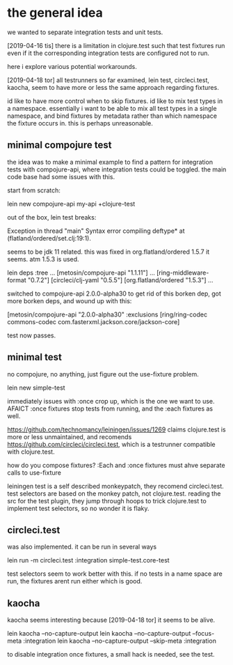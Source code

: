 * the general idea
we wanted to separate integration tests and unit tests.

[2019-04-16 tis] there is a limitation in clojure.test such that test
fixtures run even if it the corresponding integration tests are
configured not to run.

here i explore various potential workarounds.

[2019-04-18 tor] all testrunners so far examined, lein test,
circleci.test, kaocha, seem to have more or less the same approach
regarding fixtures. 

id like to have more control when to skip fixtures. id like to mix
test types in a namespace. essentially i want to be able to mix all
test types in a single namespace, and bind fixtures by metadata rather
than which namespace the fixture occurs in. this is perhaps
unreasonable.



** minimal compojure test
the idea was to make a minimal example to find a pattern for
integration tests with compojure-api, where integration tests could be
toggled. the main code base had some issues with this.

start from scratch:

lein new compojure-api my-api +clojure-test

out of the box, lein test breaks:

Exception in thread "main" Syntax error compiling deftype* at (flatland/ordered/set.clj:19:1).

seems to be jdk 11 related. this was fixed in org.flatland/ordered
1.5.7 it seems. atm 1.5.3 is used.

lein deps :tree
...
 [metosin/compojure-api "1.1.11"]
...
   [ring-middleware-format "0.7.2"]
     [circleci/clj-yaml "0.5.5"]
       [org.flatland/ordered "1.5.3"]
...

switched to compojure-api 2.0.0-alpha30 to get rid of this borken dep,
got more borken deps, and wound up with this:

[metosin/compojure-api "2.0.0-alpha30"  :exclusions [ring/ring-codec commons-codec  com.fasterxml.jackson.core/jackson-core]

test now passes.

** minimal test
no compojure, no anything, just figure out the use-fixture problem.

lein new simple-test

immediately issues with :once crop up, which is the one we want to
use. AFAICT :once fixtures stop tests from running, and the :each
fixtures as well.

https://github.com/technomancy/leiningen/issues/1269 claims
clojure.test is more or less unmaintained, and recomends
https://github.com/circleci/circleci.test, which is a testrunner
compatible with clojure.test.


how do you compose fixtures? :Each and :once fixtures must ahve
separate calls to use-fixture

leiningen test is a self described monkeypatch, they recomend
circleci.test. test selectors are based on the monkey patch, not
clojure.test. reading the src for the test plugin, they jump through
hoops to trick clojure.test to implement test selectors, so no wonder
it is flaky.

** circleci.test
was also implemented. it can be run in several ways

lein run -m circleci.test :integration simple-test.core-test

test selectors seem to work better with this.
if no tests in a name space are run, the fixtures arent run either
which is good.


** kaocha
kaocha seems interesting because [2019-04-18 tor] it seems to be
alive.

lein kaocha --no-capture-output
lein kaocha --no-capture-output --focus-meta :integration
lein kaocha --no-capture-output --skip-meta :integration

to disable integration once fixtures, a small hack is needed, see the test.
